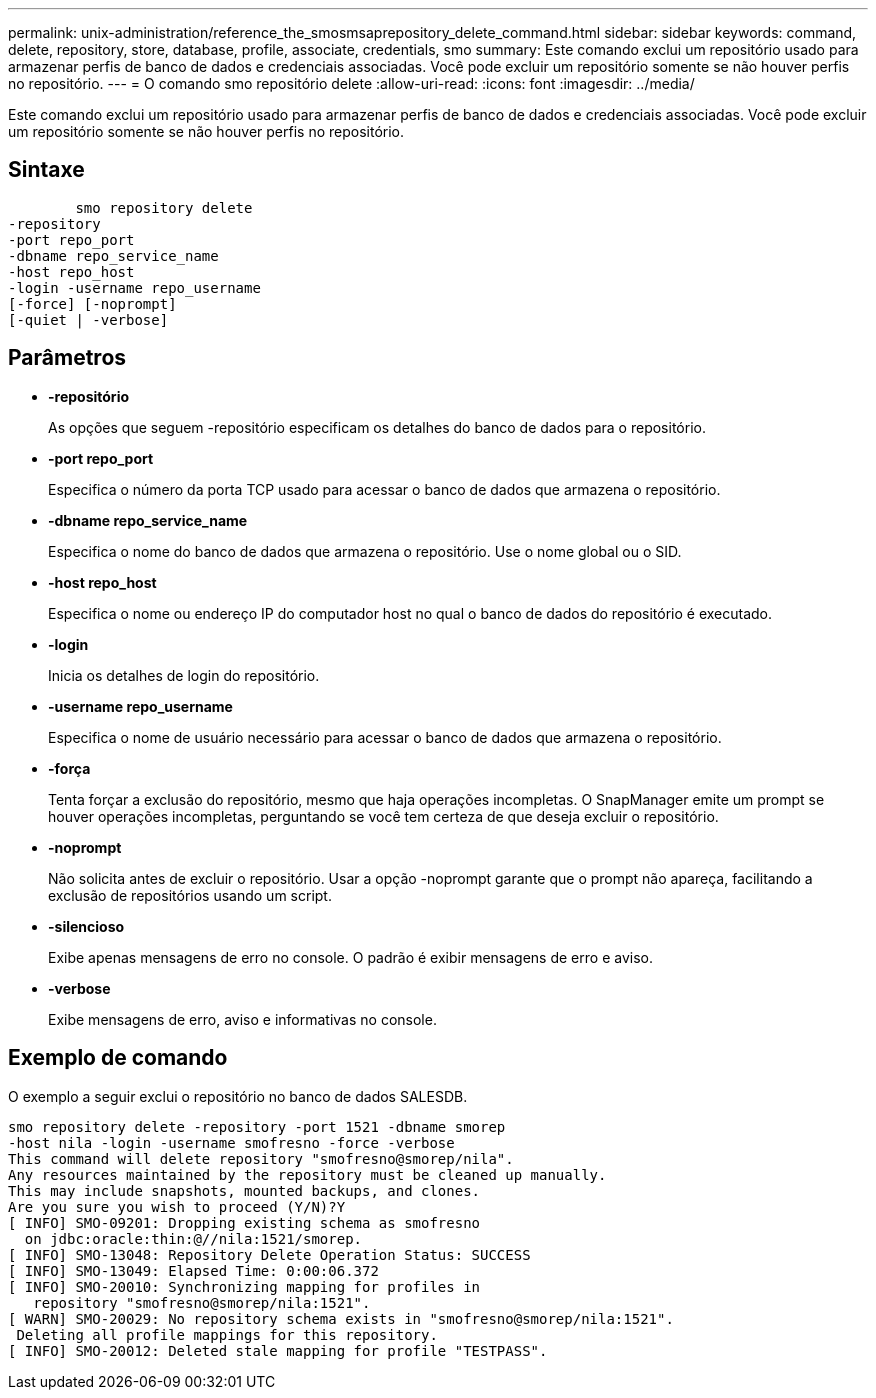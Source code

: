 ---
permalink: unix-administration/reference_the_smosmsaprepository_delete_command.html 
sidebar: sidebar 
keywords: command, delete, repository, store, database, profile, associate, credentials, smo 
summary: Este comando exclui um repositório usado para armazenar perfis de banco de dados e credenciais associadas. Você pode excluir um repositório somente se não houver perfis no repositório. 
---
= O comando smo repositório delete
:allow-uri-read: 
:icons: font
:imagesdir: ../media/


[role="lead"]
Este comando exclui um repositório usado para armazenar perfis de banco de dados e credenciais associadas. Você pode excluir um repositório somente se não houver perfis no repositório.



== Sintaxe

[listing]
----

        smo repository delete
-repository
-port repo_port
-dbname repo_service_name
-host repo_host
-login -username repo_username
[-force] [-noprompt]
[-quiet | -verbose]
----


== Parâmetros

* *-repositório*
+
As opções que seguem -repositório especificam os detalhes do banco de dados para o repositório.

* *-port repo_port*
+
Especifica o número da porta TCP usado para acessar o banco de dados que armazena o repositório.

* *-dbname repo_service_name*
+
Especifica o nome do banco de dados que armazena o repositório. Use o nome global ou o SID.

* *-host repo_host*
+
Especifica o nome ou endereço IP do computador host no qual o banco de dados do repositório é executado.

* *-login*
+
Inicia os detalhes de login do repositório.

* *-username repo_username*
+
Especifica o nome de usuário necessário para acessar o banco de dados que armazena o repositório.

* *-força*
+
Tenta forçar a exclusão do repositório, mesmo que haja operações incompletas. O SnapManager emite um prompt se houver operações incompletas, perguntando se você tem certeza de que deseja excluir o repositório.

* *-noprompt*
+
Não solicita antes de excluir o repositório. Usar a opção -noprompt garante que o prompt não apareça, facilitando a exclusão de repositórios usando um script.

* *-silencioso*
+
Exibe apenas mensagens de erro no console. O padrão é exibir mensagens de erro e aviso.

* *-verbose*
+
Exibe mensagens de erro, aviso e informativas no console.





== Exemplo de comando

O exemplo a seguir exclui o repositório no banco de dados SALESDB.

[listing]
----
smo repository delete -repository -port 1521 -dbname smorep
-host nila -login -username smofresno -force -verbose
This command will delete repository "smofresno@smorep/nila".
Any resources maintained by the repository must be cleaned up manually.
This may include snapshots, mounted backups, and clones.
Are you sure you wish to proceed (Y/N)?Y
[ INFO] SMO-09201: Dropping existing schema as smofresno
  on jdbc:oracle:thin:@//nila:1521/smorep.
[ INFO] SMO-13048: Repository Delete Operation Status: SUCCESS
[ INFO] SMO-13049: Elapsed Time: 0:00:06.372
[ INFO] SMO-20010: Synchronizing mapping for profiles in
   repository "smofresno@smorep/nila:1521".
[ WARN] SMO-20029: No repository schema exists in "smofresno@smorep/nila:1521".
 Deleting all profile mappings for this repository.
[ INFO] SMO-20012: Deleted stale mapping for profile "TESTPASS".
----